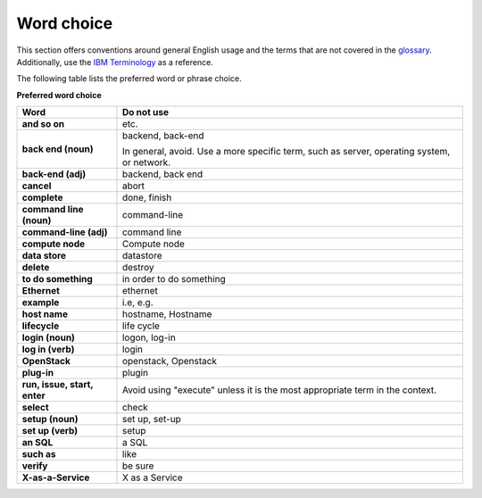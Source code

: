 
.. _stg_word_choice:

Word choice
~~~~~~~~~~~

This section offers conventions around general English usage and the terms that
are not covered in the
`glossary <http://docs.openstack.org/glossary/content/glossary.html>`_.
Additionally, use the `IBM
Terminology <http://www-01.ibm.com/software/globalization/terminology/>`_ as
a reference.

The following table lists the preferred word or phrase choice.

**Preferred word choice**

+---------------------+----------------------+
| **Word**            | **Do not use**       |
+=====================+======================+
| **and so on**       | etc.                 |
+---------------------+----------------------+
| **back end (noun)** | backend, back-end    |
|                     |                      |
|                     | In general, avoid.   |
|                     | Use a more specific  |
|                     | term, such as        |
|                     | server, operating    |
|                     | system, or network.  |
+---------------------+----------------------+
| **back-end (adj)**  | backend, back end    |
+---------------------+----------------------+
| **cancel**          | abort                |
|                     |                      |
+---------------------+----------------------+
| **complete**        | done, finish         |
+---------------------+----------------------+
| **command line      | command-line         |
| (noun)**            |                      |
+---------------------+----------------------+
| **command-line      | command line         |
| (adj)**             |                      |
+---------------------+----------------------+
| **compute node**    | Compute node         |
+---------------------+----------------------+
| **data store**      | datastore            |
+---------------------+----------------------+
| **delete**          | destroy              |
+---------------------+----------------------+
| **to do something** | in order to do       |
|                     | something            |
+---------------------+----------------------+
| **Ethernet**        | ethernet             |
+---------------------+----------------------+
| **example**         | i.e, e.g.            |
+---------------------+----------------------+
| **host name**       | hostname, Hostname   |
+---------------------+----------------------+
| **lifecycle**       | life cycle           |
+---------------------+----------------------+
| **login (noun)**    | logon, log-in        |
+---------------------+----------------------+
| **log in (verb)**   | login                |
+---------------------+----------------------+
| **OpenStack**       | openstack, Openstack |
+---------------------+----------------------+
| **plug-in**         | plugin               |
+---------------------+----------------------+
| **run, issue,       | Avoid using "execute"|
| start, enter**      | unless it is the most|
|                     | appropriate term in  |
|                     | the context.         |
+---------------------+----------------------+
| **select**          | check                |
+---------------------+----------------------+
| **setup (noun)**    | set up, set-up       |
+---------------------+----------------------+
| **set up (verb)**   | setup                |
+---------------------+----------------------+
| **an SQL**          | a SQL                |
+---------------------+----------------------+
| **such as**         | like                 |
+---------------------+----------------------+
| **verify**          | be sure              |
+---------------------+----------------------+
| **X-as-a-Service**  | X as a Service       |
+---------------------+----------------------+
